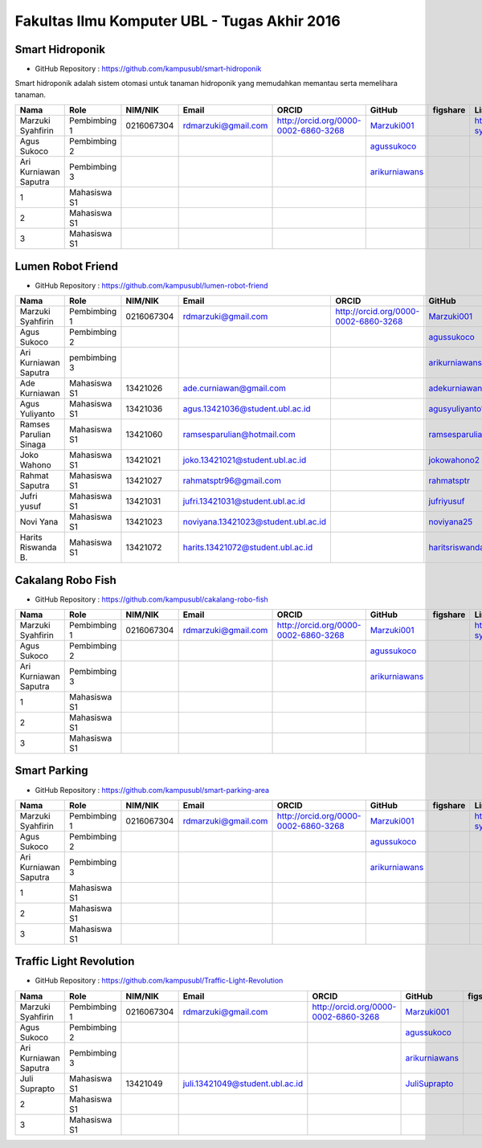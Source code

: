 Fakultas Ilmu Komputer UBL - Tugas Akhir 2016
==================================================================


Smart Hidroponik
------------------

* GitHub Repository : https://github.com/kampusubl/smart-hidroponik

Smart hidroponik adalah sistem otomasi untuk tanaman hidroponik yang memudahkan memantau serta memelihara tanaman.

============================================  =============  ===================  ======================================  ==================================================  ========================================================  ==============================================================  =========================================
Nama                                          Role           NIM/NIK              Email                                   ORCID                                               GitHub                                                    figshare                                                        LinkedIn                                
============================================  =============  ===================  ======================================  ==================================================  ========================================================  ==============================================================  =========================================
Marzuki Syahfirin                             Pembimbing 1   0216067304           rdmarzuki@gmail.com                     http://orcid.org/0000-0002-6860-3268                `Marzuki001 <https://github.com/Marzuki001>`_                                                                             https://id.linkedin.com/in/marzuki-syahfirin-70743012a
Agus Sukoco                                   Pembimbing 2                                                                                                                    `agussukoco <https://github.com/agussukoco>`_          
Ari Kurniawan Saputra                         Pembimbing 3                                                                                                                    `arikurniawans <https://github.com/arikurniawans>`_    
1                                             Mahasiswa S1
2                                             Mahasiswa S1
3                                             Mahasiswa S1                                                                                                                                                                                                                     
============================================  =============  ===================  ======================================  ==================================================  ========================================================  ==============================================================  =========================================


Lumen Robot Friend
------------------

* GitHub Repository : https://github.com/kampusubl/lumen-robot-friend

============================================  ===============  ===================  ======================================  ==================================================  ========================================================  ==============================================================  =========================================
Nama                                          Role             NIM/NIK              Email                                   ORCID                                               GitHub                                                    figshare                                                        LinkedIn                                
============================================  ===============  ===================  ======================================  ==================================================  ========================================================  ==============================================================  =========================================
Marzuki Syahfirin                             Pembimbing 1     0216067304           rdmarzuki@gmail.com                     http://orcid.org/0000-0002-6860-3268                `Marzuki001 <https://github.com/Marzuki001>`_                                                                             https://id.linkedin.com/in/marzuki-syahfirin-70743012a
Agus Sukoco                                   Pembimbing 2                                                                                                                      `agussukoco <https://github.com/agussukoco>`_
Ari Kurniawan Saputra                         pembimbing 3                                                                                                                      `arikurniawans <https://github.com/arikurniawans>`_
Ade Kurniawan                                 Mahasiswa S1     13421026             ade.curniawan@gmail.com                                                                     `adekurniawan44 <https://github.com/adekurniawan44>`_
Agus Yuliyanto                                Mahasiswa S1     13421036             agus.13421036@student.ubl.ac.id                                                             `agusyuliyanto12 <https://github.com/agusyuliyanto12>`_
Ramses Parulian Sinaga                        Mahasiswa S1     13421060             ramsesparulian@hotmail.com                                                                  `ramsesparulian <https://github.com/ramsesparulian>`_
Joko Wahono                                   Mahasiswa S1     13421021             joko.13421021@student.ubl.ac.id                                                             `jokowahono2 <https://github.com/jokowahono2>`_         
Rahmat Saputra                                Mahasiswa S1     13421027             rahmatsptr96@gmail.com                                                                      `rahmatsptr <https://github.com/rahmatsptr>`_          
Jufri yusuf                                   Mahasiswa S1     13421031             jufri.13421031@student.ubl.ac.id                                                            `jufriyusuf <https://github.com/jufriyusuf>`_           
Novi Yana                                     Mahasiswa S1     13421023             noviyana.13421023@student.ubl.ac.id                                                         `noviyana25 <https://github.com/noviyana25>`_           
Harits Riswanda B.                            Mahasiswa S1     13421072             harits.13421072@student.ubl.ac.id                                                           `haritsriswanda <https://github.com/haritsriswanda>`_           
============================================  ===============  ===================  ======================================  ==================================================  ========================================================  ==============================================================  =========================================

Cakalang Robo Fish
------------------

* GitHub Repository : https://github.com/kampusubl/cakalang-robo-fish

============================================  =============  ===================  ======================================  ==================================================  ========================================================  ==============================================================  =========================================
Nama                                          Role           NIM/NIK              Email                                   ORCID                                               GitHub                                                    figshare                                                        LinkedIn                                
============================================  =============  ===================  ======================================  ==================================================  ========================================================  ==============================================================  =========================================
Marzuki Syahfirin                             Pembimbing 1       0216067304       rdmarzuki@gmail.com                     http://orcid.org/0000-0002-6860-3268                `Marzuki001 <https://github.com/Marzuki001>`_                                                                             https://id.linkedin.com/in/marzuki-syahfirin-70743012a
Agus Sukoco                                   Pembimbing 2                                                                                                                    `agussukoco <https://github.com/agussukoco>`_          
Ari Kurniawan Saputra                         Pembimbing 3                                                                                                                    `arikurniawans <https://github.com/arikurniawans>`_    
1                                             Mahasiswa S1                                                                                                                                                                                                                      
2                                             Mahasiswa S1                                                                                                                                                                                                                      
3                                             Mahasiswa S1                                                                                                                                                                                                                      
============================================  =============  ===================  ======================================  ==================================================  ========================================================  ==============================================================  =========================================

Smart Parking
------------------

* GitHub Repository : https://github.com/kampusubl/smart-parking-area

============================================  =============  ===================  ======================================  ==================================================  ========================================================  ==============================================================  =========================================
Nama                                          Role           NIM/NIK              Email                                   ORCID                                               GitHub                                                    figshare                                                        LinkedIn                                
============================================  =============  ===================  ======================================  ==================================================  ========================================================  ==============================================================  =========================================
Marzuki Syahfirin                             Pembimbing 1   0216067304           rdmarzuki@gmail.com                     http://orcid.org/0000-0002-6860-3268                `Marzuki001 <https://github.com/Marzuki001>`_                                                                             https://id.linkedin.com/in/marzuki-syahfirin-70743012a
Agus Sukoco                                   Pembimbing 2                                                                                                                    `agussukoco <https://github.com/agussukoco>`_          
Ari Kurniawan Saputra                         Pembimbing 3                                                                                                                    `arikurniawans <https://github.com/arikurniawans>`_    
1                                             Mahasiswa S1                                                                                                                                                                                                                      
2                                             Mahasiswa S1                                                                                                                                                                                                                      
3                                             Mahasiswa S1                                                                                                                                                                                                                      
============================================  =============  ===================  ======================================  ==================================================  ========================================================  ==============================================================  =========================================

Traffic Light Revolution
------------------

* GitHub Repository : https://github.com/kampusubl/Traffic-Light-Revolution

============================================  =============  ===================  ======================================  ==================================================  ========================================================  ==============================================================  =========================================
Nama                                          Role           NIM/NIK              Email                                   ORCID                                               GitHub                                                    figshare                                                        LinkedIn                                
============================================  =============  ===================  ======================================  ==================================================  ========================================================  ==============================================================  =========================================
Marzuki Syahfirin                             Pembimbing 1   0216067304           rdmarzuki@gmail.com                     http://orcid.org/0000-0002-6860-3268                `Marzuki001 <https://github.com/Marzuki001>`_                                                                             https://id.linkedin.com/in/marzuki-syahfirin-70743012a
Agus Sukoco                                   Pembimbing 2                                                                                                                    `agussukoco <https://github.com/agussukoco>`_          
Ari Kurniawan Saputra                         Pembimbing 3                                                                                                                    `arikurniawans <https://github.com/arikurniawans>`_    
Juli Suprapto                                 Mahasiswa S1   13421049             juli.13421049@student.ubl.ac.id                                                             `JuliSuprapto <https://github.com/JuliSuprapto>`_
2                                             Mahasiswa S1                                                                                                                                                                                                                      
3                                             Mahasiswa S1                                                                                                                                                                                                                      
============================================  =============  ===================  ======================================  ==================================================  ========================================================  ==============================================================  =========================================
